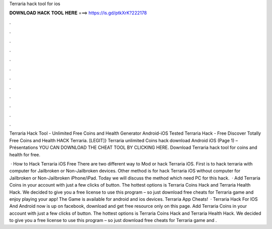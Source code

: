 Terraria hack tool for ios



𝐃𝐎𝐖𝐍𝐋𝐎𝐀𝐃 𝐇𝐀𝐂𝐊 𝐓𝐎𝐎𝐋 𝐇𝐄𝐑𝐄 ===> https://is.gd/ptkXrK?222178



.



.



.



.



.



.



.



.



.



.



.



.

Terraria Hack Tool - Unlimited Free Coins and Health Generator Android-iOS Tested Terraria Hack - Free Discover Totally Free Coins and Health HACK Terraria. [LEGIT]} Terraria unlimited Coins hack download Android iOS (Page 1) – Présentations YOU CAN DOWNLOAD THE CHEAT TOOL BY CLICKING HERE. Download Terraria hack tool for coins and health for free.

 · How to Hack Terraria iOS Free There are two different way to Mod or hack Terraria iOS. First is to hack terraria with computer for Jailbroken or Non-Jailbroken devices. Other method is for hack Terraria iOS without computer for Jailbroken or Non-Jailbroken iPhone/iPad. Today we will discuss the method which need PC for this hack.  · Add Terraria Coins in your account with just a few clicks of button. The hottest options is Terraria Coins Hack and Terraria Health Hack. We decided to give you a free license to use this program – so just download free cheats for Terraria game and enjoy playing your app! The Game is available for android and ios devices. Terraria App Cheats!  · Terraria Hack For IOS And Android now is up on facebook, download and get free resource only on this page. Add Terraria Coins in your account with just a few clicks of button. The hottest options is Terraria Coins Hack and Terraria Health Hack. We decided to give you a free license to use this program – so just download free cheats for Terraria game and .

